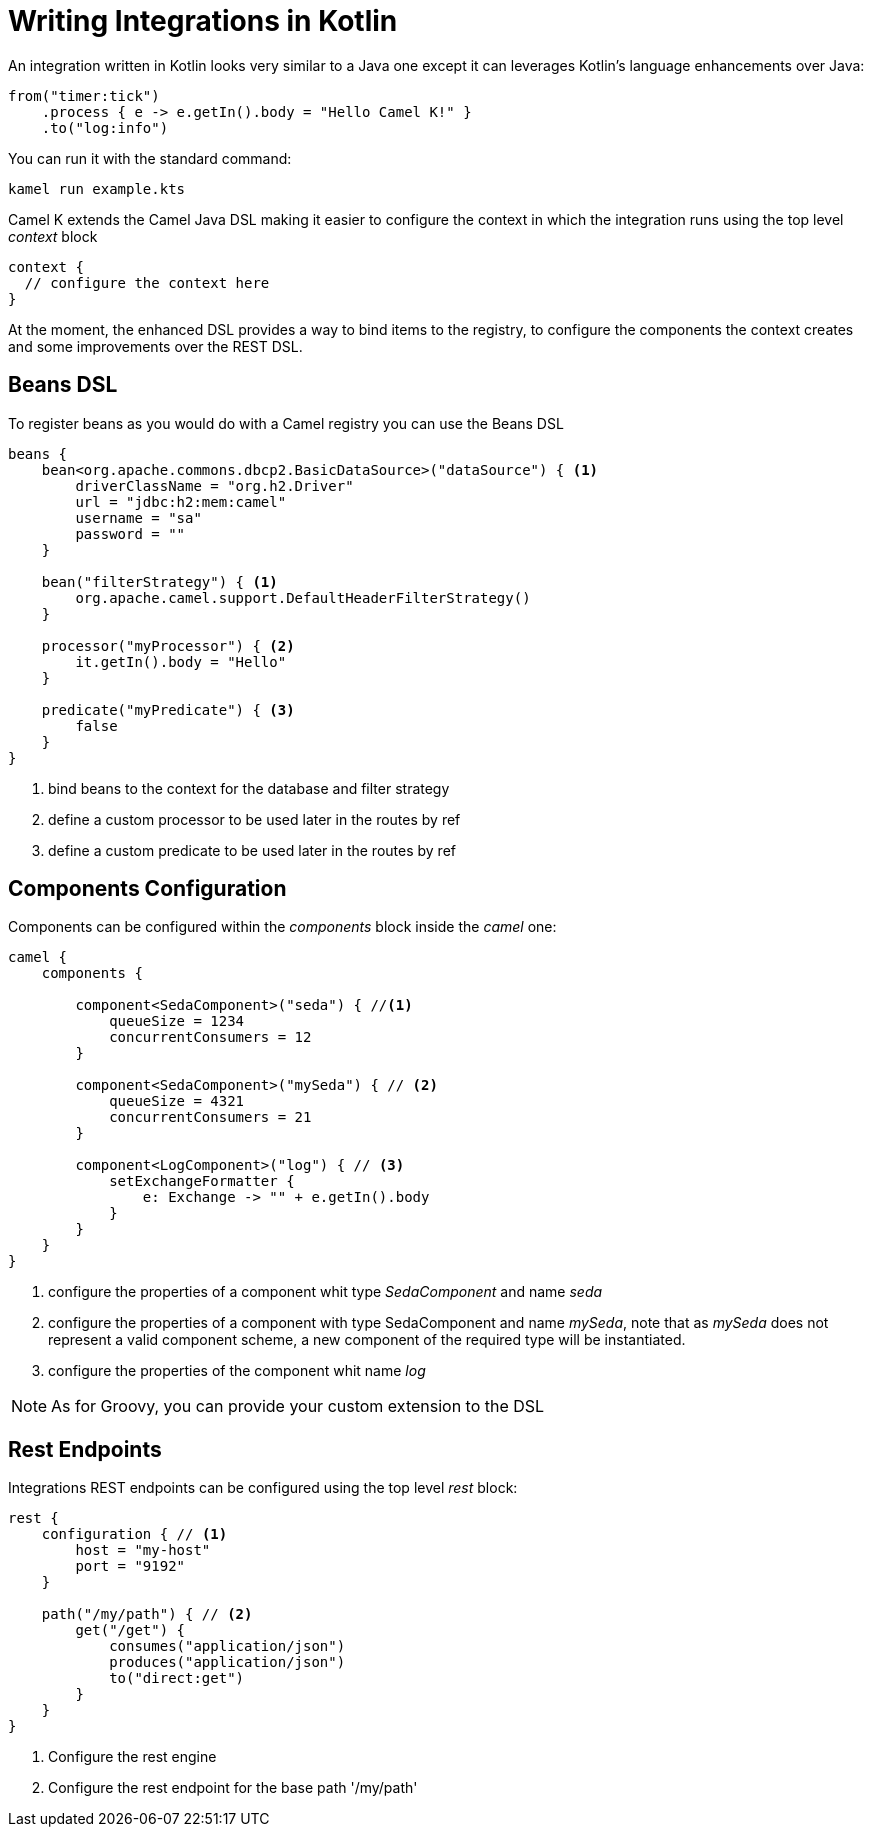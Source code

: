 = Writing Integrations in Kotlin

An integration written in Kotlin looks very similar to a Java one except it can leverages Kotlin's language enhancements over Java:

[source,kotlin]
----
from("timer:tick")
    .process { e -> e.getIn().body = "Hello Camel K!" }
    .to("log:info")
----

You can run it with the standard command:

```
kamel run example.kts
```

Camel K extends the Camel Java DSL making it easier to configure the context in which the integration runs using the top level _context_ block

[source,kotlin]
----
context {
  // configure the context here
}
----

At the moment, the enhanced DSL provides a way to bind items to the registry, to configure the components the context creates and some improvements over the REST DSL.

== Beans DSL

To register beans as you would do with a Camel registry you can use the Beans DSL

[source,kotlin]
----
beans {
    bean<org.apache.commons.dbcp2.BasicDataSource>("dataSource") { <1>
        driverClassName = "org.h2.Driver"
        url = "jdbc:h2:mem:camel"
        username = "sa"
        password = ""
    }

    bean("filterStrategy") { <1>
        org.apache.camel.support.DefaultHeaderFilterStrategy()
    }

    processor("myProcessor") { <2>
        it.getIn().body = "Hello"
    }

    predicate("myPredicate") { <3>
        false
    }
}
----
<1> bind beans to the context for the database and filter strategy
<2> define a custom processor to be used later in the routes by ref
<3> define a custom predicate to be used later in the routes by ref


== Components Configuration

Components can be configured within the _components_ block inside the _camel_ one:

[source,kotlin]
----
camel {
    components {

        component<SedaComponent>("seda") { //<1>
            queueSize = 1234
            concurrentConsumers = 12
        }

        component<SedaComponent>("mySeda") { // <2>
            queueSize = 4321
            concurrentConsumers = 21
        }

        component<LogComponent>("log") { // <3>
            setExchangeFormatter {
                e: Exchange -> "" + e.getIn().body
            }
        }
    }
}
----
<1> configure the properties of a component whit type _SedaComponent_ and name _seda_
<2> configure the properties of a component with type SedaComponent and name _mySeda_, note that as _mySeda_ does not represent a valid component scheme, a new component of the required type will be instantiated.
<3> configure the properties of the component whit name _log_

[NOTE]
====
As for Groovy, you can provide your custom extension to the DSL
====

== Rest Endpoints

Integrations REST endpoints can be configured using the top level _rest_ block:

[source,kotlin]
----
rest {
    configuration { // <1>
        host = "my-host"
        port = "9192"
    }

    path("/my/path") { // <2>
        get("/get") {
            consumes("application/json")
            produces("application/json")
            to("direct:get")
        }
    }
}
----
<1> Configure the rest engine
<2> Configure the rest endpoint for the base path '/my/path'
